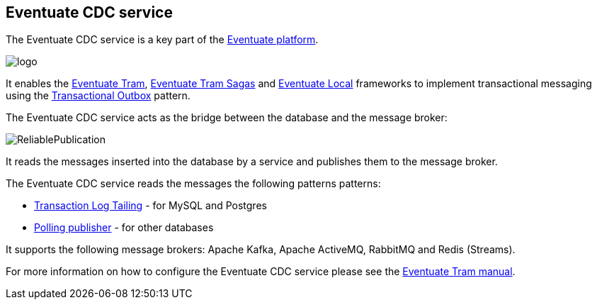 == Eventuate CDC service

The Eventuate CDC service is a key part of the https://eventuate.io/[Eventuate platform].

image::https://eventuate.io/i/logo.gif[]

It enables the https://github.com/eventuate-tram/eventuate-tram-core[Eventuate Tram], https://github.com/eventuate-tram/eventuate-tram-sagas[Eventuate Tram Sagas] and https://github.com/eventuate-local/eventuate-local[Eventuate Local] frameworks to implement transactional messaging using the https://microservices.io/patterns/data/transactional-outbox.html[Transactional Outbox] pattern.

The Eventuate CDC service acts as the bridge between the database and the message broker:

image::https://microservices.io/i/patterns/data/ReliablePublication.png[]

It reads the messages inserted into the database by a service and publishes them to the message broker.

The Eventuate CDC service reads the messages the following patterns patterns:

* https://microservices.io/patterns/data/transaction-log-tailing.html[Transaction Log Tailing] - for MySQL and Postgres
* https://microservices.io/patterns/data/polling-publisher.html[Polling publisher] - for other databases

It supports the following message brokers: Apache Kafka, Apache ActiveMQ, RabbitMQ and Redis (Streams).

For more information on how to configure the Eventuate CDC service please see the https://eventuate.io/docs/manual/eventuate-tram/latest/cdc-configuration.html#cdc-configuration[Eventuate Tram manual].
